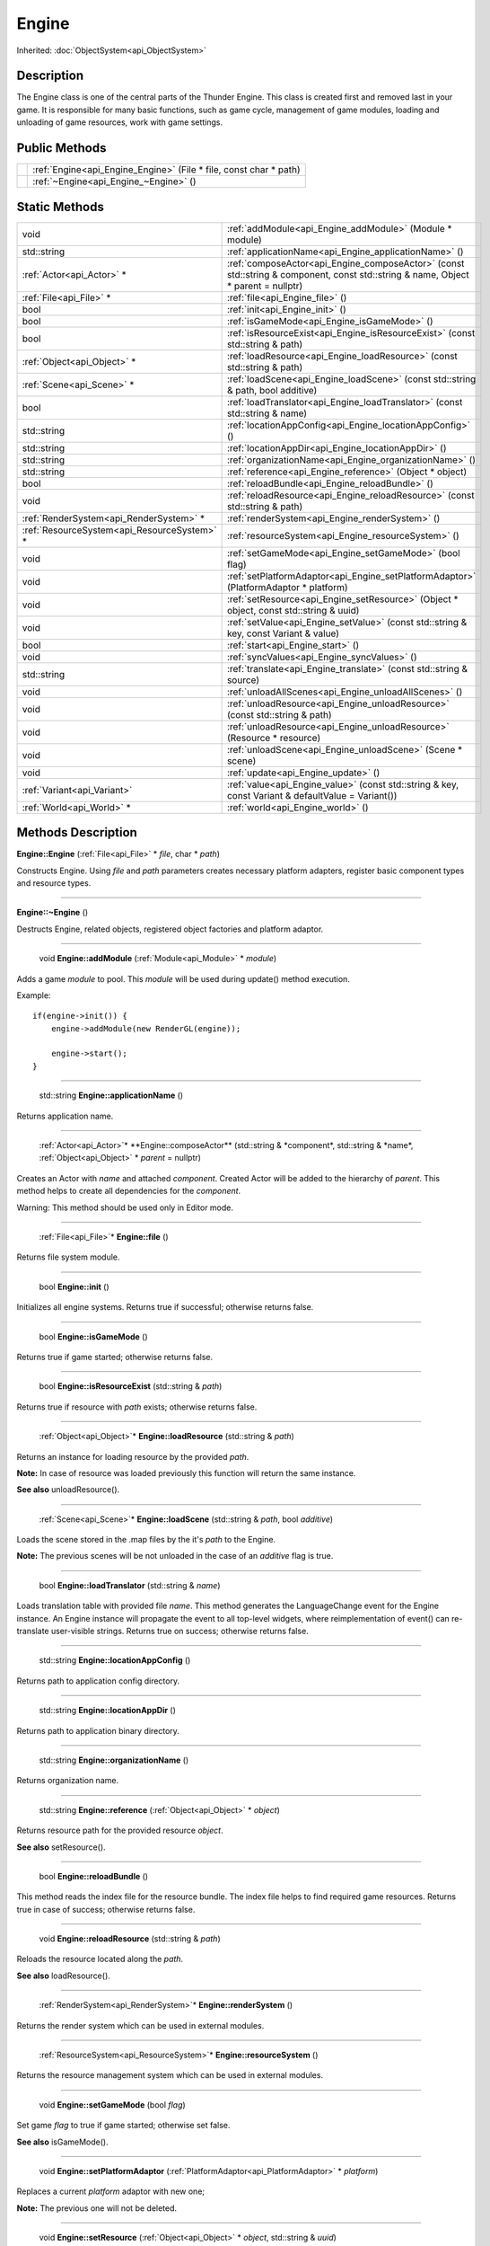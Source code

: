 .. _api_Engine:

Engine
======

Inherited: :doc:`ObjectSystem<api_ObjectSystem>`

.. _api_Engine_description:

Description
-----------

The Engine class is one of the central parts of the Thunder Engine. This class is created first and removed last in your game. It is responsible for many basic functions, such as game cycle, management of game modules, loading and unloading of game resources, work with game settings.



.. _api_Engine_public:

Public Methods
--------------

+--+-------------------------------------------------------------------+
|  | :ref:`Engine<api_Engine_Engine>` (File * file, const char * path) |
+--+-------------------------------------------------------------------+
|  | :ref:`~Engine<api_Engine_~Engine>` ()                             |
+--+-------------------------------------------------------------------+



.. _api_Engine_static:

Static Methods
--------------

+----------------------------------------------+-----------------------------------------------------------------------------------------------------------------------------------+
|                                         void | :ref:`addModule<api_Engine_addModule>` (Module * module)                                                                          |
+----------------------------------------------+-----------------------------------------------------------------------------------------------------------------------------------+
|                                  std::string | :ref:`applicationName<api_Engine_applicationName>` ()                                                                             |
+----------------------------------------------+-----------------------------------------------------------------------------------------------------------------------------------+
|                    :ref:`Actor<api_Actor>` * | :ref:`composeActor<api_Engine_composeActor>` (const std::string & component, const std::string & name, Object * parent = nullptr) |
+----------------------------------------------+-----------------------------------------------------------------------------------------------------------------------------------+
|                      :ref:`File<api_File>` * | :ref:`file<api_Engine_file>` ()                                                                                                   |
+----------------------------------------------+-----------------------------------------------------------------------------------------------------------------------------------+
|                                         bool | :ref:`init<api_Engine_init>` ()                                                                                                   |
+----------------------------------------------+-----------------------------------------------------------------------------------------------------------------------------------+
|                                         bool | :ref:`isGameMode<api_Engine_isGameMode>` ()                                                                                       |
+----------------------------------------------+-----------------------------------------------------------------------------------------------------------------------------------+
|                                         bool | :ref:`isResourceExist<api_Engine_isResourceExist>` (const std::string & path)                                                     |
+----------------------------------------------+-----------------------------------------------------------------------------------------------------------------------------------+
|                  :ref:`Object<api_Object>` * | :ref:`loadResource<api_Engine_loadResource>` (const std::string & path)                                                           |
+----------------------------------------------+-----------------------------------------------------------------------------------------------------------------------------------+
|                    :ref:`Scene<api_Scene>` * | :ref:`loadScene<api_Engine_loadScene>` (const std::string & path, bool  additive)                                                 |
+----------------------------------------------+-----------------------------------------------------------------------------------------------------------------------------------+
|                                         bool | :ref:`loadTranslator<api_Engine_loadTranslator>` (const std::string & name)                                                       |
+----------------------------------------------+-----------------------------------------------------------------------------------------------------------------------------------+
|                                  std::string | :ref:`locationAppConfig<api_Engine_locationAppConfig>` ()                                                                         |
+----------------------------------------------+-----------------------------------------------------------------------------------------------------------------------------------+
|                                  std::string | :ref:`locationAppDir<api_Engine_locationAppDir>` ()                                                                               |
+----------------------------------------------+-----------------------------------------------------------------------------------------------------------------------------------+
|                                  std::string | :ref:`organizationName<api_Engine_organizationName>` ()                                                                           |
+----------------------------------------------+-----------------------------------------------------------------------------------------------------------------------------------+
|                                  std::string | :ref:`reference<api_Engine_reference>` (Object * object)                                                                          |
+----------------------------------------------+-----------------------------------------------------------------------------------------------------------------------------------+
|                                         bool | :ref:`reloadBundle<api_Engine_reloadBundle>` ()                                                                                   |
+----------------------------------------------+-----------------------------------------------------------------------------------------------------------------------------------+
|                                         void | :ref:`reloadResource<api_Engine_reloadResource>` (const std::string & path)                                                       |
+----------------------------------------------+-----------------------------------------------------------------------------------------------------------------------------------+
|      :ref:`RenderSystem<api_RenderSystem>` * | :ref:`renderSystem<api_Engine_renderSystem>` ()                                                                                   |
+----------------------------------------------+-----------------------------------------------------------------------------------------------------------------------------------+
|  :ref:`ResourceSystem<api_ResourceSystem>` * | :ref:`resourceSystem<api_Engine_resourceSystem>` ()                                                                               |
+----------------------------------------------+-----------------------------------------------------------------------------------------------------------------------------------+
|                                         void | :ref:`setGameMode<api_Engine_setGameMode>` (bool  flag)                                                                           |
+----------------------------------------------+-----------------------------------------------------------------------------------------------------------------------------------+
|                                         void | :ref:`setPlatformAdaptor<api_Engine_setPlatformAdaptor>` (PlatformAdaptor * platform)                                             |
+----------------------------------------------+-----------------------------------------------------------------------------------------------------------------------------------+
|                                         void | :ref:`setResource<api_Engine_setResource>` (Object * object, const std::string & uuid)                                            |
+----------------------------------------------+-----------------------------------------------------------------------------------------------------------------------------------+
|                                         void | :ref:`setValue<api_Engine_setValue>` (const std::string & key, const Variant & value)                                             |
+----------------------------------------------+-----------------------------------------------------------------------------------------------------------------------------------+
|                                         bool | :ref:`start<api_Engine_start>` ()                                                                                                 |
+----------------------------------------------+-----------------------------------------------------------------------------------------------------------------------------------+
|                                         void | :ref:`syncValues<api_Engine_syncValues>` ()                                                                                       |
+----------------------------------------------+-----------------------------------------------------------------------------------------------------------------------------------+
|                                  std::string | :ref:`translate<api_Engine_translate>` (const std::string & source)                                                               |
+----------------------------------------------+-----------------------------------------------------------------------------------------------------------------------------------+
|                                         void | :ref:`unloadAllScenes<api_Engine_unloadAllScenes>` ()                                                                             |
+----------------------------------------------+-----------------------------------------------------------------------------------------------------------------------------------+
|                                         void | :ref:`unloadResource<api_Engine_unloadResource>` (const std::string & path)                                                       |
+----------------------------------------------+-----------------------------------------------------------------------------------------------------------------------------------+
|                                         void | :ref:`unloadResource<api_Engine_unloadResource>` (Resource * resource)                                                            |
+----------------------------------------------+-----------------------------------------------------------------------------------------------------------------------------------+
|                                         void | :ref:`unloadScene<api_Engine_unloadScene>` (Scene * scene)                                                                        |
+----------------------------------------------+-----------------------------------------------------------------------------------------------------------------------------------+
|                                         void | :ref:`update<api_Engine_update>` ()                                                                                               |
+----------------------------------------------+-----------------------------------------------------------------------------------------------------------------------------------+
|                  :ref:`Variant<api_Variant>` | :ref:`value<api_Engine_value>` (const std::string & key, const Variant & defaultValue = Variant())                                |
+----------------------------------------------+-----------------------------------------------------------------------------------------------------------------------------------+
|                    :ref:`World<api_World>` * | :ref:`world<api_Engine_world>` ()                                                                                                 |
+----------------------------------------------+-----------------------------------------------------------------------------------------------------------------------------------+

.. _api_Engine_methods:

Methods Description
-------------------

.. _api_Engine_Engine:

**Engine::Engine** (:ref:`File<api_File>` * *file*, char * *path*)

Constructs Engine. Using *file* and *path* parameters creates necessary platform adapters, register basic component types and resource types.

----

.. _api_Engine_~Engine:

**Engine::~Engine** ()

Destructs Engine, related objects, registered object factories and platform adaptor.

----

.. _api_Engine_addModule:

 void **Engine::addModule** (:ref:`Module<api_Module>` * *module*)

Adds a game *module* to pool. This *module* will be used during update() method execution.

Example:

::

    if(engine->init()) {
        engine->addModule(new RenderGL(engine));
    
        engine->start();
    }

----

.. _api_Engine_applicationName:

 std::string **Engine::applicationName** ()

Returns application name.

----

.. _api_Engine_composeActor:

 :ref:`Actor<api_Actor>`* **Engine::composeActor** (std::string & *component*, std::string & *name*, :ref:`Object<api_Object>` * *parent* = nullptr)

Creates an Actor with *name* and attached *component*. Created Actor will be added to the hierarchy of *parent*. This method helps to create all dependencies for the *component*.

Warning: This method should be used only in Editor mode.

----

.. _api_Engine_file:

 :ref:`File<api_File>`* **Engine::file** ()

Returns file system module.

----

.. _api_Engine_init:

 bool **Engine::init** ()

Initializes all engine systems. Returns true if successful; otherwise returns false.

----

.. _api_Engine_isGameMode:

 bool **Engine::isGameMode** ()

Returns true if game started; otherwise returns false.

----

.. _api_Engine_isResourceExist:

 bool **Engine::isResourceExist** (std::string & *path*)

Returns true if resource with *path* exists; otherwise returns false.

----

.. _api_Engine_loadResource:

 :ref:`Object<api_Object>`* **Engine::loadResource** (std::string & *path*)

Returns an instance for loading resource by the provided *path*.

**Note:** In case of resource was loaded previously this function will return the same instance.

**See also** unloadResource().

----

.. _api_Engine_loadScene:

 :ref:`Scene<api_Scene>`* **Engine::loadScene** (std::string & *path*, bool  *additive*)

Loads the scene stored in the .map files by the it's *path* to the Engine.

**Note:** The previous scenes will be not unloaded in the case of an *additive* flag is true.

----

.. _api_Engine_loadTranslator:

 bool **Engine::loadTranslator** (std::string & *name*)

Loads translation table with provided file *name*. This method generates the LanguageChange event for the Engine instance. An Engine instance will propagate the event to all top-level widgets, where reimplementation of event() can re-translate user-visible strings. Returns true on success; otherwise returns false.

----

.. _api_Engine_locationAppConfig:

 std::string **Engine::locationAppConfig** ()

Returns path to application config directory.

----

.. _api_Engine_locationAppDir:

 std::string **Engine::locationAppDir** ()

Returns path to application binary directory.

----

.. _api_Engine_organizationName:

 std::string **Engine::organizationName** ()

Returns organization name.

----

.. _api_Engine_reference:

 std::string **Engine::reference** (:ref:`Object<api_Object>` * *object*)

Returns resource path for the provided resource *object*.

**See also** setResource().

----

.. _api_Engine_reloadBundle:

 bool **Engine::reloadBundle** ()

This method reads the index file for the resource bundle. The index file helps to find required game resources. Returns true in case of success; otherwise returns false.

----

.. _api_Engine_reloadResource:

 void **Engine::reloadResource** (std::string & *path*)

Reloads the resource located along the *path*.

**See also** loadResource().

----

.. _api_Engine_renderSystem:

 :ref:`RenderSystem<api_RenderSystem>`* **Engine::renderSystem** ()

Returns the render system which can be used in external modules.

----

.. _api_Engine_resourceSystem:

 :ref:`ResourceSystem<api_ResourceSystem>`* **Engine::resourceSystem** ()

Returns the resource management system which can be used in external modules.

----

.. _api_Engine_setGameMode:

 void **Engine::setGameMode** (bool  *flag*)

Set game *flag* to true if game started; otherwise set false.

**See also** isGameMode().

----

.. _api_Engine_setPlatformAdaptor:

 void **Engine::setPlatformAdaptor** (:ref:`PlatformAdaptor<api_PlatformAdaptor>` * *platform*)

Replaces a current *platform* adaptor with new one;

**Note:** The previous one will not be deleted.

----

.. _api_Engine_setResource:

 void **Engine::setResource** (:ref:`Object<api_Object>` * *object*, std::string & *uuid*)

Register resource *object* by *uuid* path.

**See also** setResource().

----

.. _api_Engine_setValue:

 void **Engine::setValue** (std::string & *key*, :ref:`Variant<api_Variant>` & *value*)

Sets the *value* of setting *key* to *value*. If the *key* already exists, the previous *value* will be overwritten.

**See also** *value*().

----

.. _api_Engine_start:

 bool **Engine::start** ()

Starts the main game cycle. Also this method loads the first level of your game. Returns true if successful; otherwise returns false.

----

.. _api_Engine_syncValues:

 void **Engine::syncValues** ()

Applies all unsaved settings.

----

.. _api_Engine_translate:

 std::string **Engine::translate** (std::string & *source*)

Returns the translation text for the *source* string.

----

.. _api_Engine_unloadAllScenes:

 void **Engine::unloadAllScenes** ()

Unloads all scenes from the World.

----

.. _api_Engine_unloadResource:

 void **Engine::unloadResource** (std::string & *path*)

Forcely unloads the resource located along the *path* from memory.

Warning: After this call, the reference on the resource may become an invalid at any time and must not be used anymore.

**See also** loadResource().

----

.. _api_Engine_unloadResource:

 void **Engine::unloadResource** (:ref:`Resource<api_Resource>` * *resource*)

Forcely unloads the *resource* from memory.

Warning: After this call, the reference on the *resource* may become an invalid at any time and must not be used anymore.

**See also** loadResource().

----

.. _api_Engine_unloadScene:

 void **Engine::unloadScene** (:ref:`Scene<api_Scene>` * *scene*)

Unloads the *scene* from the World.

----

.. _api_Engine_update:

 void **Engine::update** ()

This method launches all your game modules responsible for processing all the game logic. It calls on each iteration of the game cycle.

**Note:** Usually, this method calls internally and must not be called manually.

----

.. _api_Engine_value:

 :ref:`Variant<api_Variant>` **Engine::value** (std::string & *key*, :ref:`Variant<api_Variant>` & *defaultValue* = Variant())

Returns the value for setting *key*. If the setting doesn't exist, returns *defaultValue*.

**See also** setValue().

----

.. _api_Engine_world:

 :ref:`World<api_World>`* **Engine::world** ()

Returns game World.

**Note:** The game can have only one scene graph. World is a root object, all map loads on this World.


